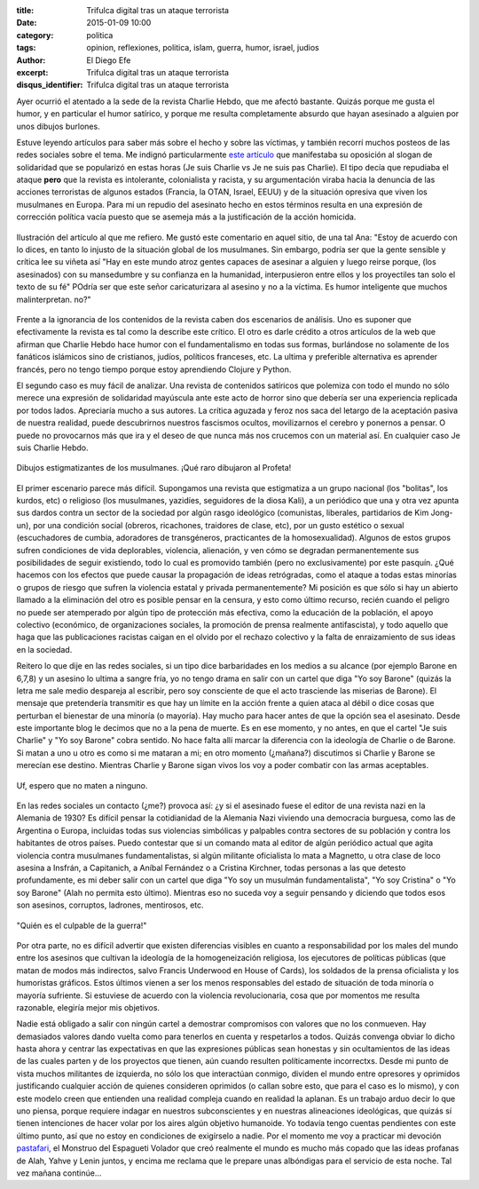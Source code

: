 :title: Trifulca digital tras un ataque terrorista
:date: 2015-01-09 10:00
:category: politica
:tags: opinion, reflexiones, politica, islam, guerra, humor, israel, judios
:author: El Diego Efe
:excerpt: Trifulca digital tras un ataque terrorista
:disqus_identifier: Trifulca digital tras un ataque terrorista

Ayer ocurrió el atentado a la sede de la revista Charlie Hebdo, que me
afectó bastante. Quizás porque me gusta el humor, y en particular el
humor satírico, y porque me resulta completamente absurdo que hayan
asesinado a alguien por unos dibujos burlones.

Estuve leyendo artículos para saber más sobre el hecho y sobre las
víctimas, y también recorrí muchos posteos de las redes sociales sobre
el tema. Me indignó particularmente `este artículo`_ que manifestaba
su oposición al slogan de solidaridad que se popularizó en estas horas
(Je suis Charlie vs Je ne suis pas Charlie). El tipo decía que
repudiaba el ataque **pero** que la revista es intolerante,
colonialista y racista, y su argumentación viraba hacia la denuncia de
las acciones terroristas de algunos estados (Francia, la OTAN, Israel,
EEUU) y de la situación opresiva que viven los musulmanes en Europa.
Para mi un repudio del asesinato hecho en estos términos resulta en
una expresión de corrección política vacía puesto que se asemeja más a
la justificación de la acción homicida.

.. figure:: https://farm8.staticflickr.com/7569/15671345523_cb872e5d64_b.jpg
   :scale: 100%
   :width: 100%
   :align: center
   :alt: multiples repercusiones tras el atentado terrorista
   :target: http://tlaxcala-int.blogspot.com.ar/2015/01/je-ne-suis-pas-charlie-yo-no-soy-charlie.html

   Ilustración del artículo al que me refiero. Me gustó este comentario en
   aquel sitio, de una tal Ana: "Estoy de acuerdo con lo dices, en
   tanto lo injusto de la situación global de los musulmanes. Sin
   embargo, podría ser que la gente sensible y crítica lee su viñeta
   así "Hay en este mundo atroz gentes capaces de asesinar a alguien y
   luego reirse porque, (los asesinados) con su mansedumbre y su
   confianza en la humanidad, interpusieron entre ellos y los
   proyectiles tan solo el texto de su fé" POdría ser que este señor
   caricaturizara al asesino y no a la víctima. Es humor inteligente
   que muchos malinterpretan. no?"

Frente a la ignorancia de los contenidos de la revista caben dos
escenarios de análisis. Uno es suponer que efectivamente la revista es
tal como la describe este crítico. El otro es darle crédito a otros
artículos de la web que afirman que Charlie Hebdo hace humor con el
fundamentalismo en todas sus formas, burlándose no solamente de los
fanáticos islámicos sino de cristianos, judíos, políticos franceses,
etc. La ultima y preferible alternativa es aprender francés, pero no
tengo tiempo porque estoy aprendiendo Clojure y Python.

El segundo caso es muy fácil de analizar. Una revista de contenidos
satíricos que polemiza con todo el mundo no sólo merece una expresión
de solidaridad mayúscula ante este acto de horror sino que debería ser
una experiencia replicada por todos lados. Apreciaría mucho a sus
autores. La crítica aguzada y feroz nos saca del letargo de la
aceptación pasiva de nuestra realidad, puede descubrirnos nuestros
fascismos ocultos, movilizarnos el cerebro y ponernos a pensar. O
puede no provocarnos más que ira y el deseo de que nunca más nos
crucemos con un material así. En cualquier caso Je suis Charlie Hebdo.

.. figure:: https://farm8.staticflickr.com/7509/15668803754_89d49367cd_b.jpg
   :scale: 100%
   :width: 50%
   :align: center
   :alt: charlie contra la trinidad
   :target: https://farm8.staticflickr.com/7509/15668803754_b37aa598f9_o.jpg

   Dibujos estigmatizantes de los musulmanes. ¡Qué raro dibujaron al Profeta!

El primer escenario parece más difícil. Supongamos una revista que
estigmatiza a un grupo nacional (los "bolitas", los kurdos, etc) o
religioso (los musulmanes, yazidíes, seguidores de la diosa Kali), a
un periódico que una y otra vez apunta sus dardos contra un sector de
la sociedad por algún rasgo ideológico (comunistas, liberales,
partidarios de Kim Jong-un), por una condición social (obreros,
ricachones, traidores de clase, etc), por un gusto estético o sexual
(escuchadores de cumbia, adoradores de transgéneros, practicantes de
la homosexualidad). Algunos de estos grupos sufren condiciones de vida
deplorables, violencia, alienación, y ven cómo se degradan
permanentemente sus posibilidades de seguir existiendo, todo lo cual
es promovido también (pero no exclusivamente) por este pasquín. ¿Qué
hacemos con los efectos que puede causar la propagación de ideas
retrógradas, como el ataque a todas estas minorías o grupos de riesgo
que sufren la violencia estatal y privada permanentemente? Mi posición
es que sólo si hay un abierto llamado a la eliminación del otro es
posible pensar en la censura, y esto como último recurso, recién
cuando el peligro no puede ser atemperado por algún tipo de protección
más efectiva, como la educación de la población, el apoyo colectivo
(económico, de organizaciones sociales, la promoción de prensa
realmente antifascista), y todo aquello que haga que las publicaciones
racistas caigan en el olvido por el rechazo colectivo y la falta de
enraizamiento de sus ideas en la sociedad.

Reitero lo que dije en las redes sociales, si un tipo dice
barbaridades en los medios a su alcance (por ejemplo Barone en 6,7,8)
y un asesino lo ultima a sangre fría, yo no tengo drama en salir con
un cartel que diga "Yo soy Barone" (quizás la letra me sale medio
despareja al escribir, pero soy consciente de que el acto trasciende
las miserias de Barone). El mensaje que pretendería transmitir es que
hay un límite en la acción frente a quien ataca al débil o dice cosas
que perturban el bienestar de una minoría (o mayoría). Hay mucho para
hacer antes de que la opción sea el asesinato. Desde este importante
blog le decimos que no a la pena de muerte. Es en ese momento, y no
antes, en que el cartel "Je suis Charlie" y "Yo soy Barone" cobra
sentido. No hace falta allí marcar la diferencia con la ideología de
Charlie o de Barone. Si matan a uno u otro es como si me mataran a mi;
en otro momento (¿mañana?) discutimos si Charlie y Barone se merecían
ese destino. Mientras Charlie y Barone sigan vivos los voy a poder
combatir con las armas aceptables.

.. figure:: https://farm9.staticflickr.com/8683/15668800354_cb6c5e18dc_b.jpg
   :scale: 100%
   :width: 100%
   :align: center
   :alt: barragán y compañía
   :target: https://farm9.staticflickr.com/8683/15668800354_9f640a9e27_o.jpg

   Uf, espero que no maten a ninguno.

En las redes sociales un contacto (¿me?) provoca así: ¿y si el
asesinado fuese el editor de una revista nazi en la Alemania de 1930?
Es difícil pensar la cotidianidad de la Alemania Nazi viviendo una
democracia burguesa, como las de Argentina o Europa, incluidas todas
sus violencias simbólicas y palpables contra sectores de su población
y contra los habitantes de otros países. Puedo contestar que si un
comando mata al editor de algún periódico actual que agita violencia
contra musulmanes fundamentalistas, si algún militante oficialista lo
mata a Magnetto, u otra clase de loco asesina a Insfrán, a Capitanich,
a Aníbal Fernández o a Cristina Kirchner, todas personas a las que
detesto profundamente, es mi deber salir con un cartel que diga "Yo
soy un musulmán fundamentalista", "Yo soy Cristina" o "Yo soy Barone"
(Alah no permita esto último). Mientras eso no suceda voy a seguir
pensando y diciendo que todos esos son asesinos, corruptos, ladrones,
mentirosos, etc.

.. figure:: https://farm8.staticflickr.com/7546/16103688458_f20d0f94d3_o.jpg
   :scale: 100%
   :width: 50%
   :align: center
   :alt: propaganda nazi
   :target: https://farm8.staticflickr.com/7546/16103688458_f20d0f94d3_o.jpg

   "Quién es el culpable de la guerra!"

Por otra parte, no es difícil advertir que existen diferencias
visibles en cuanto a responsabilidad por los males del mundo entre los
asesinos que cultivan la ideología de la homogeneización religiosa,
los ejecutores de políticas públicas (que matan de modos más
indirectos, salvo Francis Underwood en House of Cards), los soldados
de la prensa oficialista y los humoristas gráficos. Estos últimos
vienen a ser los menos responsables del estado de situación de toda
minoría o mayoría sufriente. Si estuviese de acuerdo con la violencia
revolucionaria, cosa que por momentos me resulta razonable, elegiría
mejor mis objetivos.

Nadie está obligado a salir con ningún cartel a demostrar compromisos
con valores que no los conmueven. Hay demasiados valores dando vuelta
como para tenerlos en cuenta y respetarlos a todos. Quizás convenga
obviar lo dicho hasta ahora y centrar las expectativas en que las
expresiones públicas sean honestas y sin ocultamientos de las ideas de
las cuales parten y de los proyectos que tienen, aún cuando resulten
políticamente incorrectxs. Desde mi punto de vista muchos militantes
de izquierda, no sólo los que interactúan conmigo, dividen el mundo
entre opresores y oprimidos justificando cualquier acción de quienes
consideren oprimidos (o callan sobre esto, que para el caso es lo
mismo), y con este modelo creen que entienden una realidad compleja
cuando en realidad la aplanan. Es un trabajo arduo decir lo que uno
piensa, porque requiere indagar en nuestros subconscientes y en
nuestras alineaciones ideológicas, que quizás sí tienen intenciones de
hacer volar por los aires algún objetivo humanoide. Yo todavía tengo
cuentas pendientes con este último punto, así que no estoy en
condiciones de exigírselo a nadie. Por el momento me voy a practicar
mi devoción `pastafari`_, el Monstruo del Espagueti Volador que creó
realmente el mundo es mucho más copado que las ideas profanas de Alah,
Yahve y Lenin juntos, y encima me reclama que le prepare unas
albóndigas para el servicio de esta noche. Tal vez mañana continúe...

.. _este artículo: http://tlaxcala-int.blogspot.com.ar/2015/01/je-ne-suis-pas-charlie-yo-no-soy-charlie.html

.. _pastafari: http://es.wikipedia.org/wiki/Pastafarismo
